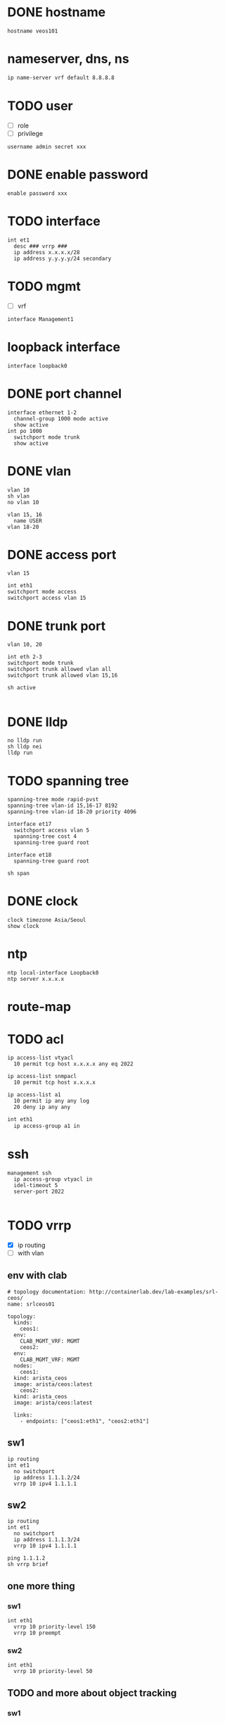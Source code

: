 * DONE hostname
CLOSED: [2024-02-14 Wed 18:52]

#+begin_src 
hostname veos101
#+end_src

* nameserver, dns, ns

#+begin_src bash
  ip name-server vrf default 8.8.8.8
#+end_src

* TODO user

- [ ] role
- [ ] privilege

#+begin_src
username admin secret xxx
#+end_src

* DONE enable password
CLOSED: [2024-02-14 Wed 18:54]

#+begin_src
enable password xxx
#+end_src

* TODO interface

#+begin_src 
int et1
  desc ### vrrp ###
  ip address x.x.x.x/28
  ip address y.y.y.y/24 secondary
#+end_src

* TODO mgmt

- [ ] vrf

#+begin_src 
interface Management1
#+end_src
  
* loopback interface

#+begin_src 
interface loopback0
#+end_src

* DONE port channel

#+begin_src 
interface ethernet 1-2
  channel-group 1000 mode active
  show active
int po 1000
  switchport mode trunk
  show active
#+end_src

* DONE vlan
CLOSED: [2024-02-14 Wed 19:11]

#+begin_src 
vlan 10
sh vlan
no vlan 10

vlan 15, 16
  name USER
vlan 18-20
#+end_src

* DONE access port
CLOSED: [2024-02-14 Wed 19:09]

#+begin_src
vlan 15

int eth1
switchport mode access
switchport access vlan 15
#+end_src

* DONE trunk port
CLOSED: [2024-02-14 Wed 19:09]

#+begin_src
vlan 10, 20

int eth 2-3
switchport mode trunk
switchport trunk allowed vlan all
switchport trunk allowed vlan 15,16

sh active

#+end_src

* DONE lldp
CLOSED: [2024-02-14 Wed 19:03]
#+begin_src 
no lldp run
sh lldp nei
lldp run
#+end_src

* TODO spanning tree
#+begin_src 
spanning-tree mode rapid-pvst
spanning-tree vlan-id 15,16-17 8192
spanning-tree vlan-id 18-20 priority 4096

interface et17
  switchport access vlan 5
  spanning-tree cost 4
  spanning-tree guard root

interface et18
  spanning-tree guard root

sh span
#+end_src

* DONE clock
CLOSED: [2024-02-14 Wed 19:01]

#+begin_src 
clock timezone Asia/Seoul
show clock
#+end_src

* ntp

#+begin_src 
ntp local-interface Loopback0
ntp server x.x.x.x
#+end_src

* route-map

* TODO acl

#+begin_src 
ip access-list vtyacl
  10 permit tcp host x.x.x.x any eq 2022

ip access-list snmpacl
  10 permit tcp host x.x.x.x

ip access-list a1
  10 permit ip any any log
  20 deny ip any any
#+end_src

#+begin_src bash
  int eth1
    ip access-group a1 in
#+end_src

* ssh
#+begin_src 
management ssh
  ip access-group vtyacl in
  idel-timeout 5
  server-port 2022

#+end_src

* TODO vrrp

- [X] ip routing
- [ ] with vlan
  
** env with clab

#+begin_example
  # topology documentation: http://containerlab.dev/lab-examples/srl-ceos/
  name: srlceos01

  topology:
    kinds:
      ceos1:
	env:
	  CLAB_MGMT_VRF: MGMT
      ceos2:
	env:
	  CLAB_MGMT_VRF: MGMT
    nodes:
      ceos1:
	kind: arista_ceos
	image: arista/ceos:latest
      ceos2:
	kind: arista_ceos
	image: arista/ceos:latest

    links:
      - endpoints: ["ceos1:eth1", "ceos2:eth1"]
#+end_example
  
** sw1

#+begin_src
ip routing
int et1
  no switchport
  ip address 1.1.1.2/24
  vrrp 10 ipv4 1.1.1.1
#+end_src

** sw2

#+begin_src
ip routing
int et1
  no switchport
  ip address 1.1.1.3/24
  vrrp 10 ipv4 1.1.1.1
#+end_src

#+begin_src
ping 1.1.1.2
sh vrrp brief
#+end_src

** one more thing

*** sw1

#+begin_example
int eth1
  vrrp 10 priority-level 150
  vrrp 10 preempt
#+end_example

*** sw2

#+begin_example
int eth1
  vrrp 10 priority-level 50
#+end_example

** TODO and more about object tracking

*** sw1

- https://www.arista.com/en/um-eos/eos-data-transfer#xx1136677
- eth2 connected to the internet router
  
#+begin_example
track ETH2 interface ethernet 2 line-protocol
int eth1
  vrrp 10 tracked-object ETH2 shutdown
#+end_example

* aaa

no aaa root

* TODO snmp
#+begin_src 
snmp-server community foo ro
snmp-server community bar ro snmpacl

#+end_src

* TODO snmp v3

* TODO snmp trap
#+begin_src 
snmp-server host x.x.x.x version 2c see
snmp-server enable traps

#+end_src

* TODO syslog
#+begin_src 
logging host x.x.x.x
logging trap notifications
logging source-interface Loopback0

#+end_src

* banner
#+begin_src 
banner login
this is the banner line 1
and line 2
EOF

#+end_src

* alias
#+begin_src 
alias mac show mac address-table
alias route show ip route

#+end_src

* bash

#+begin_src 
bash clear
#+end_src

* routing

#+begin_src 
ip routing
#+end_src

* static

#+begin_src 
ip route 0.0.0.0/0 x.x.x.x
ip route 10.0.0.0/24 x.x.x.x name jack

#+end_src

* ospf

#+begin_src 
interface vlan 38
  ip address x.x.x.x/30
  ip ospf cost 1
  ip ospf priority 255

router ospf 10
  router-id x.x.x.x
  passive-interface vlan5
  passive-interface vlan6
  network x.x.x.x/32 area 0.0.0.0
  max-lsa 0
  default-information originate

#+end_src
  
* rip
* bgp
* misc
#+begin_src 
transceiver qsfp default-mode 4x10G
service routing protocols model multi-agent

#+end_src

* vrf

#+begin_src bash
show vrf
#+end_src

* DONE config backup and restore
CLOSED: [2024-02-12 Mon 22:25]

** backup

#+begin_example
  copy running-config running-config.save
#+end_example

** restore

#+begin_example
  configure replace flash:running-config.save
#+end_example
* DONE mlag

- from arista warrior
- clab

** containerlab

#+begin_example
  jack@think:~/lab2$ cat srlceos01.clab.yml
  # topology documentation: http://containerlab.dev/lab-examples/srl-ceos/
  name: srlceos01

  topology:
    nodes:
      ceos1:
	kind: arista_ceos
	image: ceos:4.30.5M
      ceos2:
	kind: arista_ceos
	image: ceos:4.30.5M

    links:
      - endpoints: ["ceos1:eth1", "ceos2:eth1"]
      - endpoints: ["ceos1:eth2", "ceos2:eth2"]
#+end_example
  
** ceos1

#+begin_example
    interface eth1-2
    channel-group 1000 mode active
    int po 1000
    switchport mode trunk

    vlan 4094
    trunk group MLAG-Peer
    int po 1000
    switchport trunk group MLAG-Peer

    int vlan 4094
    ip address 10.255.255.1/30
    no autostate
    
    mlag
    local-interface vlan 4094
    peer-address 10.255.255.2
    peer-link port-Channel 1000
    domain-id Arista-AB
#+end_example

** ceos2

#+begin_example
    interface eth1-2
    channel-group 1000 mode active
    int po 1000
    switchport mode trunk

    vlan 4094
    trunk group MLAG-Peer
    int po 1000
    switchport trunk group MLAG-Peer

    int vlan 4094
    ip address 10.255.255.2/30
    no autostate
    
    mlag
    local-interface vlan 4094
    peer-address 10.255.255.1
    peer-link port-Channel 1000
    domain-id Arista-AB
#+end_example

* DONE mlag with tri

- from arista warrior
- clab
=======
* DONE varp

- [X] what about 'ip routing'
- [ ] testing

** ceos1

#+begin_example
  vlan 10

  int eth 1
  switchport mode access
  switchport access vlan 10

  int vlan 10
  ip addr 10.0.10.2/24

  ip routing
  
  ip virtual-router mac-address 00:1c:73:00:00:99

  int vlan 10
  ip virtual-router address 10.0.10.1
#+end_example

** ceos2

#+begin_example
  vlan 10

  int eth 1
  switchport mode access
  switchport access vlan 10

  int vlan 10
  ip addr 10.0.10.3/24

  ip routing
  
  ip virtual-router mac-address 00:1c:73:00:00:99

  int vlan 10
  ip virtual-router address 10.0.10.1
#+end_example

** test

#+begin_example
  sh ip virtual-router
  ping 10.0.10.1
#+end_example

** clean up

#+begin_example
  copy running-config running-config.save
  configure replace flash:running-config.save
#+end_example
* TODO static route

** containerlab

#+begin_example
  debian@debian:~/lab$ cat srlceos01.clab.yml
  # topology documentation: http://containerlab.dev/lab-examples/srl-ceos/
  name: srlceos01

  topology:
    nodes:
      ceos1:
	kind: arista_ceos
	image: arista/ceos:latest
      ceos2:
	kind: arista_ceos
	image: arista/ceos:latest
      ceos3:
	kind: arista_ceos
	image: arista/ceos:latest

    links:
      - endpoints: ["ceos1:eth1", "ceos2:eth1"]
      - endpoints: ["ceos1:eth2", "ceos2:eth2"]
      - endpoints: ["ceos1:eth3", "ceos3:eth1"]
      - endpoints: ["ceos2:eth3", "ceos3:eth2"]
#+end_example
  
** ceos1

#+begin_example
    interface eth1-2
    channel-group 1000 mode active
    int po 1000
    switchport mode trunk

    vlan 4094
    trunk group MLAG-Peer
    int po 1000
    switchport trunk group MLAG-Peer

    int vlan 4094
    ip address 10.255.255.1/30
    no autostate
    
    mlag
    local-interface vlan 4094
    peer-address 10.255.255.2
    peer-link port-Channel 1000
    domain-id Arista-AB
#+end_example

** ceos2

#+begin_example
    interface eth1-2
    channel-group 1000 mode active
    int po 1000
    switchport mode trunk

    vlan 4094
    trunk group MLAG-Peer
    int po 1000
    switchport trunk group MLAG-Peer

    int vlan 4094
    ip address 10.255.255.2/30
    no autostate
    
    mlag
    local-interface vlan 4094
    peer-address 10.255.255.1
    peer-link port-Channel 1000
    domain-id Arista-AB
#+end_example

** ceos1

interface ethernet 3
channel-group 10 mode active

** ceos2

interface ethernet 3
channel-group 10 mode active

** ceos3

interface ethernet 1-2
channel-group 10 mode active

* DONE mlag with tri and ping

- from arista warrior
- clab

** containerlab

#+begin_example
  debian@debian:~/lab$ cat srlceos01.clab.yml
  # topology documentation: http://containerlab.dev/lab-examples/srl-ceos/
  name: srlceos01

  topology:
    nodes:
      ceos1:
	kind: arista_ceos
	image: arista/ceos:latest
      ceos2:
	kind: arista_ceos
	image: arista/ceos:latest
      ceos3:
	kind: arista_ceos
	image: arista/ceos:latest
      ceos4:
	kind: arista_ceos
	image: arista/ceos:latest

    links:
      - endpoints: ["ceos1:eth1", "ceos2:eth1"]
      - endpoints: ["ceos1:eth2", "ceos2:eth2"]
      - endpoints: ["ceos1:eth3", "ceos3:eth1"]
      - endpoints: ["ceos2:eth3", "ceos3:eth2"]
      - endpoints: ["ceos1:eth4", "ceos4:eth1"]
      - endpoints: ["ceos2:eth4", "ceos4:eth2"]
#+end_example
  
** ceos1

#+begin_example
    interface eth1-2
    channel-group 1000 mode active
    int po 1000
    switchport mode trunk

    vlan 4094
    trunk group MLAG-Peer
    int po 1000
    switchport trunk group MLAG-Peer

    int vlan 4094
    ip address 10.255.255.1/30
    no autostate
    
    mlag
    local-interface vlan 4094
    peer-address 10.255.255.2
    peer-link port-Channel 1000
    domain-id Arista-AB
#+end_example

** ceos2

#+begin_example
    interface eth1-2
    channel-group 1000 mode active
    int po 1000
    switchport mode trunk

    vlan 4094
    trunk group MLAG-Peer
    int po 1000
    switchport trunk group MLAG-Peer

    int vlan 4094
    ip address 10.255.255.2/30
    no autostate
    
    mlag
    local-interface vlan 4094
    peer-address 10.255.255.1
    peer-link port-Channel 1000
    domain-id Arista-AB
#+end_example

** ceos1

interface ethernet 3
channel-group 10 mode active

interface ethernet 4
channel-group 20 mode active

** ceos2

interface ethernet 3
channel-group 10 mode active

interface ethernet 4
channel-group 20 mode active

** ceos3

interface ethernet 1-2
channel-group 10 mode active

int vlan 1
ip addr 1.1.1.1/24

** ceos4

interface ethernet 1-2
channel-group 20 mode active

int vlan 1
ip addr 1.1.1.2/24

** test

*** ceos3

ping 1.1.1.1

*** ceos4

int eth1
shut
int eth1
no shut

int eth2
shut
int eth2
no shut

*** TODO host

docker stop ceos1
docker start ceos1

docker stop ceos2
docker start ceos2 
